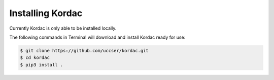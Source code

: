 Installing Kordac
#######################################

Currently Kordac is only able to be installed locally.

The following commands in Terminal will download and install Kordac ready for use:

.. code-block:: none

    $ git clone https://github.com/uccser/kordac.git
    $ cd kordac
    $ pip3 install .
